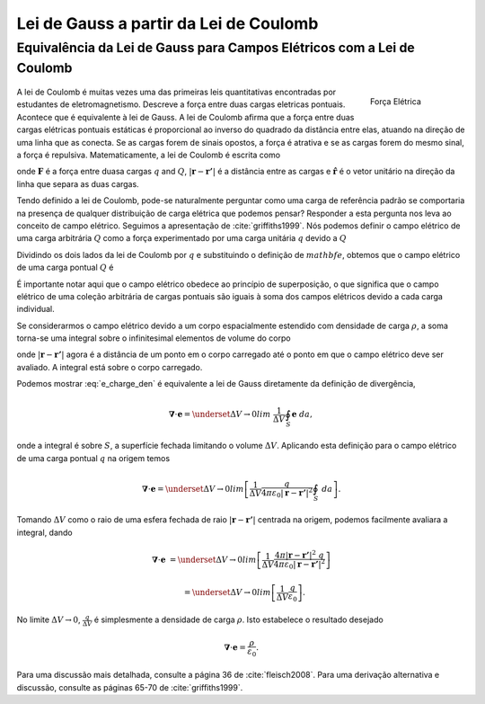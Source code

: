 .. _fundamental_laws_coulomb:

Lei de Gauss a partir da Lei de Coulomb
=======================================


.. _gauss_electric_equivalence_to_coulombs_law:

Equivalência da Lei de Gauss para Campos Elétricos com a Lei de Coulomb
***********************************************************************
 
 .. figure:: images/CoulombsLaw.png
    :align: right
    :scale: 75% 
    :name: CoulombsLaw

    Força Elétrica

A lei de Coulomb é muitas vezes uma das primeiras leis quantitativas encontradas por
estudantes de eletromagnetismo. Descreve a força entre duas
cargas eletricas pontuais. Acontece que é equivalente à lei de Gauss. A lei de Coulomb 
afirma que a força entre duas cargas elétricas pontuais estáticas é
proporcional ao inverso do quadrado da distância entre elas, atuando na
direção de uma linha que as conecta. Se as cargas forem de sinais opostos, a
força é atrativa e se as cargas forem do mesmo sinal, a força é
repulsiva. Matematicamente, a lei de Coulomb é escrita como    

.. math::
  \mathbf{F} = \frac{qQ}{4\pi \varepsilon_0 |\mathbf{r} - \mathbf{r'}|^2}~\mathbf{\hat{\underline{r}}} \;,
  :label: Coulomb_q

onde :math:`\mathbf{F}` é a força entre duasa cargas :math:`q` and :math:`Q`, :math:`|\mathbf{r} - \mathbf{r'}|` é a distância entre as cargas e  :math:`\mathbf{\hat{\underline{r}}}` é o vetor unitário na direção da linha que separa as duas cargas.

Tendo definido a lei de Coulomb, pode-se naturalmente perguntar como
uma carga de referência padrão se comportaria na presença de qualquer distribuição
de carga elétrica que podemos pensar? Responder a esta pergunta nos leva ao
conceito de campo elétrico. Seguimos a apresentação de :cite:`griffiths1999`. Nós podemos
definir o campo elétrico de uma carga arbitrária :math:`Q` como a força
experimentado por uma carga unitária :math:`q` devido a :math:`Q`

.. math::
       \mathbf{e} = \frac{\mathbf{F}}{q}.
       :label: Force_per_q

Dividindo os dois lados da lei de Coulomb por :math:`q` e substituindo o
definição de :math:`\ mathbf {e}`, obtemos que o campo elétrico de uma
carga pontual :math:`Q` é

.. math::
      \mathbf{e}(\mathbf{r}) = \frac{Q}{4\pi\varepsilon_0 |\mathbf{r} - \mathbf{r'}|^2}~\mathbf{\hat{\underline{r}}}\;.
      :label: e_charge_q

É importante notar aqui que o campo elétrico obedece ao princípio de
superposição, o que significa que o campo elétrico de uma coleção arbitrária de
cargas pontuais são iguais à soma dos campos elétricos devido a cada
carga individual.

.. math::
   \mathbf{e}\left(\sum_{k=1,n} Q_i\right) = \sum_{k=1,n} \mathbf{e}(Q_i)
   :label:

Se considerarmos o campo elétrico devido a um corpo espacialmente estendido com
densidade de carga :math:`\rho`, a soma torna-se uma integral sobre o infinitesimal
elementos de volume do corpo

.. math::
  \mathbf{e} = \frac{1}{4\pi\varepsilon_0}\int_V \frac{\rho}{|\mathbf{r} - \mathbf{r'}|^2}\;~\mathbf{\hat{\underline{r}}}\;\mathrm{d}v,
  :label: e_charge_den

onde :math:`|\mathbf{r} - \mathbf{r'}|` agora é a distância de um ponto em
o corpo carregado até o ponto em que o campo elétrico deve ser avaliado.
A integral está sobre o corpo carregado.

Podemos mostrar :eq:`e_charge_den` é equivalente a lei de Gauss diretamente da definição de divergência,

.. math::
  \boldsymbol{\nabla} \cdot \mathbf{e} = \underset{\Delta V \rightarrow 0}{lim} ~\frac{1}{\Delta V} \oint_{S} \mathbf{e}~da,
  
onde a integral é sobre :math:`S`,  a superfície fechada limitando o volume
:math:`\Delta V`. Aplicando esta definição para o campo elétrico de uma carga pontual :math:`q` na origem temos

.. math::
   \boldsymbol{\nabla} \cdot \mathbf{e} = \underset{\Delta V \rightarrow 0}{lim} \left[ \frac{1}{\Delta V}\frac{q}{4\pi\varepsilon_0 |\mathbf{r} - \mathbf{r'}|^2} \oint_{S} ~da \right].

Tomando :math:`\Delta V` como o raio de uma esfera fechada de raio :math:`|\mathbf{r} -
\mathbf{r'}|` centrada na origem, podemos facilmente avaliara a integral,
dando
   
.. math::
  \boldsymbol{\nabla} \cdot \mathbf{e} &=  \underset{\Delta V \rightarrow 0}{lim} \left[ \frac{1}{\Delta V} \frac{4 \pi |\mathbf{r} - \mathbf{r'}|^2\;q }{4\pi\varepsilon_0 |\mathbf{r} - \mathbf{r'}|^2} \right ] 
  
  ~ &=  \underset{\Delta V \rightarrow 0}{lim} \left[ \frac{1}{\Delta V} \frac{q}{\varepsilon_0} \right ]. 

No limite :math:`\Delta V \rightarrow 0`, :math:`\frac{q}{\Delta V}` é
simplesmente a densidade de carga :math:`\rho`. Isto estabelece o resultado desejado

.. math::
   \boldsymbol{\nabla} \cdot \mathbf{e} = \frac{\rho}{\varepsilon_0}.

Para uma discussão mais detalhada, consulte a página 36 de :cite:`fleisch2008`. Para uma
derivação alternativa e discussão, consulte as páginas 65-70 de :cite:`griffiths1999`.
